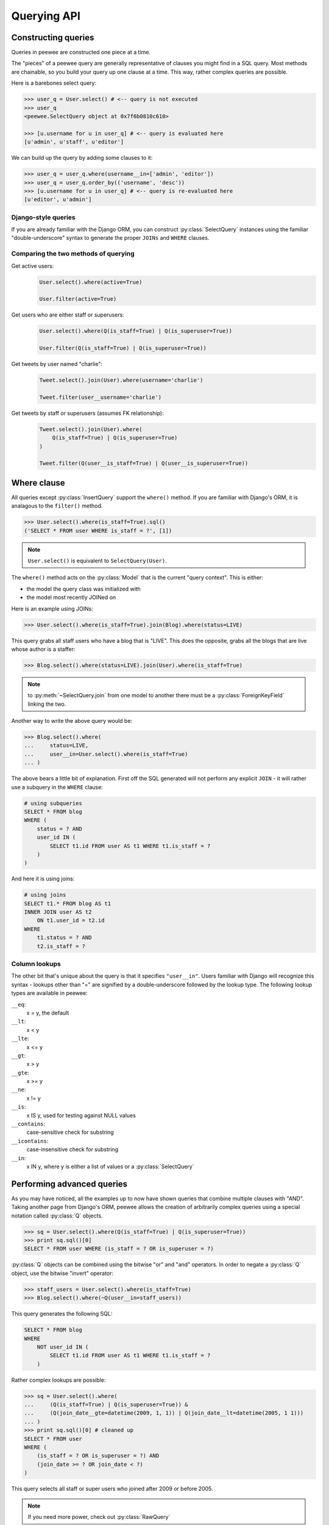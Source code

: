 .. _querying:

Querying API
============

Constructing queries
--------------------

Queries in peewee are constructed one piece at a time.

The "pieces" of a peewee query are generally representative of clauses you might
find in a SQL query.  Most methods are chainable, so you build your query up
one clause at a time.  This way, rather complex queries are possible.

Here is a barebones select query:

.. code-block:: python

    >>> user_q = User.select() # <-- query is not executed
    >>> user_q
    <peewee.SelectQuery object at 0x7f6b0810c610>
    
    >>> [u.username for u in user_q] # <-- query is evaluated here
    [u'admin', u'staff', u'editor']

We can build up the query by adding some clauses to it:

.. code-block:: python

    >>> user_q = user_q.where(username__in=['admin', 'editor'])
    >>> user_q = user_q.order_by(('username', 'desc'))
    >>> [u.username for u in user_q] # <-- query is re-evaluated here
    [u'editor', u'admin']


Django-style queries
^^^^^^^^^^^^^^^^^^^^

If you are already familiar with the Django ORM, you can construct :py:class:`SelectQuery` instances
using the familiar "double-underscore" syntax to generate the proper ``JOINs`` and
``WHERE`` clauses.


Comparing the two methods of querying
^^^^^^^^^^^^^^^^^^^^^^^^^^^^^^^^^^^^^

Get active users:
    .. code-block:: python
    
        User.select().where(active=True)
    
        User.filter(active=True)

Get users who are either staff or superusers:
    .. code-block:: python
    
        User.select().where(Q(is_staff=True) | Q(is_superuser=True))
    
        User.filter(Q(is_staff=True) | Q(is_superuser=True))

Get tweets by user named "charlie":
    .. code-block:: python
    
        Tweet.select().join(User).where(username='charlie')
    
        Tweet.filter(user__username='charlie')

Get tweets by staff or superusers (assumes FK relationship):
    .. code-block:: python
    
        Tweet.select().join(User).where(
            Q(is_staff=True) | Q(is_superuser=True)
        )
    
        Tweet.filter(Q(user__is_staff=True) | Q(user__is_superuser=True))


Where clause
------------

All queries except :py:class:`InsertQuery` support the ``where()`` method.  If you are
familiar with Django's ORM, it is analagous to the ``filter()`` method.

.. code-block:: python

    >>> User.select().where(is_staff=True).sql()
    ('SELECT * FROM user WHERE is_staff = ?', [1])


.. note:: ``User.select()`` is equivalent to ``SelectQuery(User)``.

The ``where()`` method acts on the :py:class:`Model` that is the current "query context".
This is either:

* the model the query class was initialized with
* the model most recently JOINed on

Here is an example using JOINs:

.. code-block:: python

    >>> User.select().where(is_staff=True).join(Blog).where(status=LIVE)

This query grabs all staff users who have a blog that is "LIVE".  This does the
opposite, grabs all the blogs that are live whose author is a staffer:

.. code-block:: python

    >>> Blog.select().where(status=LIVE).join(User).where(is_staff=True)

.. note::
    to :py:meth:`~SelectQuery.join` from one model to another there must be a :py:class:`ForeignKeyField` linking the two.

Another way to write the above query would be:

.. code-block:: python

    >>> Blog.select().where(
    ...     status=LIVE,
    ...     user__in=User.select().where(is_staff=True)
    ... )

The above bears a little bit of explanation.  First off the SQL generated will
not perform any explicit ``JOIN`` - it will rather use a subquery in the ``WHERE``
clause:

.. code-block:: sql

    # using subqueries
    SELECT * FROM blog 
    WHERE (
        status = ? AND 
        user_id IN (
            SELECT t1.id FROM user AS t1 WHERE t1.is_staff = ?
        )
    )

And here it is using joins:

.. code-block:: sql
    
    # using joins
    SELECT t1.* FROM blog AS t1 
    INNER JOIN user AS t2 
        ON t1.user_id = t2.id 
    WHERE 
        t1.status = ? AND 
        t2.is_staff = ?


Column lookups
^^^^^^^^^^^^^^

The other bit that's unique about the query is that it specifies ``"user__in"``.
Users familiar with Django will recognize this syntax - lookups other than "="
are signified by a double-underscore followed by the lookup type.  The following
lookup types are available in peewee:

``__eq``:
    x = y, the default
    
``__lt``:
    x < y
    
``__lte``:
    x <= y

``__gt``:
    x > y

``__gte``:
    x >= y

``__ne``:
    x != y

``__is``:
    x IS y, used for testing against NULL values

``__contains``:
    case-sensitive check for substring

``__icontains``:
    case-insensitive check for substring

``__in``:
    x IN y, where y is either a list of values or a :py:class:`SelectQuery`


Performing advanced queries
---------------------------

As you may have noticed, all the examples up to now have shown queries that
combine multiple clauses with "AND".  Taking another page from Django's ORM,
peewee allows the creation of arbitrarily complex queries using a special
notation called :py:class:`Q` objects.

.. code-block:: python

    >>> sq = User.select().where(Q(is_staff=True) | Q(is_superuser=True))
    >>> print sq.sql()[0]
    SELECT * FROM user WHERE (is_staff = ? OR is_superuser = ?)


:py:class:`Q` objects can be combined using the bitwise "or" and "and" operators.  In order
to negate a :py:class:`Q` object, use the bitwise "invert" operator:

.. code-block:: python

    >>> staff_users = User.select().where(is_staff=True)
    >>> Blog.select().where(~Q(user__in=staff_users))

This query generates the following SQL:

.. code-block:: sql

    SELECT * FROM blog 
    WHERE 
        NOT user_id IN (
            SELECT t1.id FROM user AS t1 WHERE t1.is_staff = ?
        )

Rather complex lookups are possible:

.. code-block:: python

    >>> sq = User.select().where(
    ...     (Q(is_staff=True) | Q(is_superuser=True)) &
    ...     (Q(join_date__gte=datetime(2009, 1, 1)) | Q(join_date__lt=datetime(2005, 1 1)))
    ... )
    >>> print sq.sql()[0] # cleaned up
    SELECT * FROM user 
    WHERE (
        (is_staff = ? OR is_superuser = ?) AND 
        (join_date >= ? OR join_date < ?)
    )

This query selects all staff or super users who joined after 2009 or before
2005.

.. note:: If you need more power, check out :py:class:`RawQuery`


Comparing against column data
^^^^^^^^^^^^^^^^^^^^^^^^^^^^^

Suppose you have a model that looks like the following:

.. code-block:: python

    class WorkerProfiles(Model):
        salary = IntegerField()
        desired = IntegerField()

What if we want to query ``WorkerProfiles`` to find all the rows where "salary" is greater
than "desired" (maybe you want to find out who may be looking for a raise)?

To solve this problem, peewee borrows the notion of :py:class:`F` objects from the django
orm.  An :py:class:`F` object allows you to query against arbitrary data present in
another column:

.. code-block:: python

    WorkerProfile.select().where(salary__gt=F('desired'))

That's it.  If the other column exists on a model that is accessed via a JOIN,
you will need to specify that model as the second argument to the :py:class:`F`
object.  Let's supposed that the "desired" salary exists on a separate model:

.. code-block:: python

    WorkerProfile.select().join(Desired).where(desired_salary__lt=F('salary', WorkerProfile))

Atomic updates
^^^^^^^^^^^^^^

The :py:class:`F` object also works for updating data.  Suppose you cache counts of tweets for
every user in a special table to avoid an expensive COUNT() query.  You want to
update the cache table every time a user tweets, but do so atomically:

.. code-block:: python

    cache_row = CacheCount.get(user=some_user)
    update_query = cache_row.update(tweet_count=F('tweet_count') + 1)
    update_query.execute()


Aggregating records
^^^^^^^^^^^^^^^^^^^

Suppose you have some blogs and want to get a list of them along with the count
of entries in each.  First I will show you the shortcut:

.. code-block:: python

    query = Blog.select().annotate(Entry)

This is equivalent to the following:

.. code-block:: python

    query = Blog.select({
        Blog: ['*'],
        Entry: [Count('id')],
    }).group_by(Blog).join(Entry)

The resulting query will return ``Blog`` objects with all their normal attributes
plus an additional attribute 'count' which will contain the number of entries.
By default it uses an inner join if the foreign key is not nullable, which means
blogs without entries won't appear in the list.  To remedy this, manually specify
the type of join to include blogs with 0 entries:

.. code-block:: python

    query = Blog.select().join(Entry, 'left outer').annotate(Entry)

You can also specify a custom aggregator:

.. code-block:: python

    query = Blog.select().annotate(Entry, peewee.Max('pub_date', 'max_pub_date'))

Conversely, sometimes you want to perform an aggregate query that returns a
scalar value, like the "max id".  Queries like this can be executed by using
the :py:meth:`~SelectQuery.aggregate` method:

.. code-block:: python

    max_id = Blog.select().aggregate(Max('id'))


SQL Functions, "Raw expressions" and the R() object
^^^^^^^^^^^^^^^^^^^^^^^^^^^^^^^^^^^^^^^^^^^^^^^^^^^

If you've been reading in order, you will have already seen the :py:class:`Q` and
:py:class:`F` objects.  The :py:class:`R` object is the final query helper and its
purpose is to allow you to express arbitrary expressions as part of your structured
query without having to result to using a :py:class:`RawQuery`.

Selecting users whose username begins with "a":

.. code-block:: python

    # select the users' id, username and the first letter of their username, lower-cased
    query = User.select(['id', 'username', R('LOWER(SUBSTR(username, 1, 1))', 'first_letter')])
    
    # now filter this list to include only users whose username begins with "a"
    a_users = query.where(R('first_letter=%s', 'a'))
    
    >>> for user in a_users:
    ...    print user.first_letter, user.username
    
    a alpha
    A Alton

This same functionality could be easily exposed as part of the where clause, the
only difference being that the first letter is not selected and therefore not an
attribute of the model instance:

.. code-block:: python

    a_users = User.filter(R('LOWER(SUBSTR(username, 1, 1)) = %s', 'a'))

We can query for multiple values using :py:class:`R` objects, for example selecting
users whose usernames begin with a range of letters "b" through "d":

.. code-block:: python

    letters =  ('b', 'c', 'd')
    bcd_users = User.filter(R('LOWER(SUBSTR(username, 1, 1)) IN (%s, %s, %s)', *letters))

We can write subqueries as part of a :py:class:`SelectQuery`, for example counting
the number of entries on a blog:

.. code-block:: python

    entry_query = R('(SELECT COUNT(*) FROM entry WHERE entry.blog_id=blog.id)', 'entry_count')
    blogs = Blog.select(['id', 'title', entry_query]).order_by(('entry_count', 'desc'))
    
    for blog in blogs:
        print blog.title, blog.entry_count

It is also possible to use subqueries as part of a where clause, for example finding
blogs that have no entries:

.. code-block:: python

    no_entry_query = R('NOT EXISTS (SELECT * FROM entry WHERE entry.blog_id=blog.id)')
    blogs = Blog.filter(no_entry_query)
    
    for blog in blogs:
        print blog.title, ' has no entries'


Saving Queries by Selecting Related Models
^^^^^^^^^^^^^^^^^^^^^^^^^^^^^^^^^^^^^^^^^^

Returning to my favorite models, ``Blog`` and ``Entry``, between which there is a
:py:class:`ForeignKeyField`, a common pattern might be to display a list of the
latest 10 entries with some info about the blog they're on as well.  We can do
this pretty easily:

.. code-block:: python

    for entry in Entry.select().order_by(('pub_date', 'desc')).limit(10):
        print '%s, posted on %s' % (entry.title, entry.blog.title)

Looking at the query log, though, this will cause 11 queries:

* 1 query for the entries
* 1 query for every related blog (10 total)

This can be optimized into one query very easily, though:

.. code-block:: python

    entries = Entry.select({
        Entry: ['*'],
        Blog: ['*'],
    }).order_by(('pub_date', 'desc')).join(Blog)
    
    for entry in entries.limit(10):
        print '%s, posted on %s' % (entry.title, entry.blog.title)

Will cause only one query that looks something like this:

.. code-block:: sql

    SELECT t1.pk, t1.title, t1.content, t1.pub_date, t1.blog_id, t2.id, t2.title 
    FROM entry AS t1 
    INNER JOIN blog AS t2 
        ON t1.blog_id = t2.id
    ORDER BY t1.pub_date desc
    LIMIT 10

peewee will handle constructing the objects and you can access them as you would
normally.

.. note:: Note in the above example the call to ``.join(Blog)``

This works for following objects "up" the chain, i.e. following foreign key relationships.
The reverse is not true, however -- you cannot issue a single query and get all related
sub-objects, i.e. list blogs and prefetch all related entries.  This *can* be done by
fetching all entries (with related blog data), then reconstructing the blogs in python, but
is not provided as part of peewee.  For a detailed discussion of working 
around this, see the `discussion here <https://groups.google.com/forum/?fromgroups#!topic/peewee-orm/RLd2r-eKp7w>`_.


Speeding up simple select queries
^^^^^^^^^^^^^^^^^^^^^^^^^^^^^^^^^

Simple select queries can get a performance boost (especially when iterating over large
result sets) by calling :py:meth:`~SelectQuery.naive`.  This method simply patches all
attributes directly from the cursor onto the model.  For simple queries this should have
no noticeable impact.  The main difference is when multiple tables are queried, as in the
previous example:

.. code-block:: python

    # above example
    entries = Entry.select({
        Entry: ['*'],
        Blog: ['*'],
    }).order_by(('pub_date', 'desc')).join(Blog)
    
    for entry in entries.limit(10):
        print '%s, posted on %s' % (entry.title, entry.blog.title)

And here is how you would do the same if using a naive query:

.. code-block:: python

    # very similar query to the above -- main difference is we're
    # aliasing the blog title to "blog_title"
    entries = Entry.select({
        Entry: ['*'],
        Blog: [('title', 'blog_title')],
    }).order_by(('pub_date', 'desc')).join(Blog)

    entries = entries.naive()
    
    # now instead of calling "entry.blog.title" the blog's title
    # is exposed directly on the entry model as "blog_title" and
    # no blog instance is created
    for entry in entries.limit(10):
        print '%s, posted on %s' % (entry.title, entry.blog_title)


Query evaluation
----------------

In order to execute a query, it is *always* necessary to call the ``execute()``
method.

To get a better idea of how querying works let's look at some example queries
and their return values:

.. code-block:: python

    >>> dq = User.delete().where(active=False) # <-- returns a DeleteQuery
    >>> dq
    <peewee.DeleteQuery object at 0x7fc866ada4d0>
    >>> dq.execute() # <-- executes the query and returns number of rows deleted
    3

    >>> uq = User.update(active=True).where(id__gt=3) # <-- returns an UpdateQuery
    >>> uq
    <peewee.UpdateQuery object at 0x7fc865beff50>
    >>> uq.execute() # <-- executes the query and returns number of rows updated
    2
    
    >>> iq = User.insert(username='new user') # <-- returns an InsertQuery
    >>> iq
    <peewee.InsertQuery object at 0x7fc865beff10>
    >>> iq.execute() # <-- executes query and returns the new row's PK
    3

    >>> sq = User.select().where(active=True) # <-- returns a SelectQuery
    >>> sq
    <peewee.SelectQuery object at 0x7fc865b7a510>
    >>> qr = sq.execute() # <-- executes query and returns a QueryResultWrapper
    >>> qr
    <peewee.QueryResultWrapper object at 0x7fc865b7a6d0>
    >>> [u.id for u in qr]
    [1, 2, 3, 4, 7, 8]
    >>> [u.id for u in qr] # <-- re-iterating over qr does not re-execute query
    [1, 2, 3, 4, 7, 8]
    
    >>> [u.id for u in sq] # <-- as a shortcut, you can iterate directly over
    >>>                    #     a SelectQuery (which uses a QueryResultWrapper
    >>>                    #     behind-the-scenes)
    [1, 2, 3, 4, 7, 8]


.. note::
    Iterating over a :py:class:`SelectQuery` will cause it to be evaluated, but iterating
    over it multiple times will not result in the query being executed again.


QueryResultWrapper
------------------

As I hope the previous bit showed, ``Delete``, ``Insert`` and ``Update`` queries are all
pretty straightforward.  ``Select`` queries are a little bit tricky in that they
return a special object called a :py:class:`QueryResultWrapper`.  The sole purpose of this
class is to allow the results of a query to be iterated over efficiently.  In
general it should not need to be dealt with explicitly.

The preferred method of iterating over a result set is to iterate directly over
the :py:class:`SelectQuery`, allowing it to manage the :py:class:`QueryResultWrapper` internally.


SelectQuery
-----------

.. py:class:: SelectQuery

    By far the most complex of the 4 query classes available in
    peewee.  It supports ``JOIN`` operations on other tables, aggregation via ``GROUP BY`` and ``HAVING``
    clauses, ordering via ``ORDER BY``, and can be iterated and sliced to return only a subset of
    results.

    .. py:method:: __init__(model, query=None)
        
        :param model: a :py:class:`Model` class to perform query on
        :param query: either a dictionary, keyed by model with a list of columns, or a string of columns

        If no query is provided, it will default to ``'*'``.  this parameter can be 
        either a dictionary or a string:
        
        .. code-block:: python
        
            >>> sq = SelectQuery(Blog, {Blog: ['id', 'title']})
            >>> sq = SelectQuery(Blog, {
            ...     Blog: ['*'], 
            ...     Entry: [peewee.Count('id')]
            ... }).group_by('id').join(Entry)
            >>> print sq.sql()[0] # formatted
            SELECT t1.*, COUNT(t2.id) AS count 
            FROM blog AS t1 
            INNER JOIN entry AS t2 
                ON t1.id = t2.blog_id
            GROUP BY t1.id
        
            >>> sq = SelectQuery(Blog, 'id, title')
            >>> print sq.sql()[0]
            SELECT id, title FROM blog

    .. py:method:: filter(*args, **kwargs)

        :param args: a list of :py:class:`Q` or :py:class:`Node` objects
        :param kwargs: a mapping of column + lookup to value, e.g. "age__gt=55"
        :rtype: a :py:class:`SelectQuery` instance

        Provides a django-like syntax for building a query.
        The key difference between :py:meth:`~SelectQuery.filter` and :py:meth:`~SelectQuery.where` is that ``filter``
        supports traversing joins using django's "double-underscore" syntax:
        
        .. code-block:: python
        
            >>> sq = SelectQuery(Entry).filter(blog__title='Some Blog')
        
        This method is chainable:
        
        .. code-block:: python
        
            >>> base_q = User.filter(active=True)
            >>> some_user = base_q.filter(username='charlie')

    .. py:method:: get(*args, **kwargs)

        :param args: a list of :py:class:`Q` or :py:class:`Node` objects
        :param kwargs: a mapping of column + lookup to value, e.g. "age__gt=55"
        :rtype: :py:class:`Model` instance or raises ``DoesNotExist`` exception

        Get a single row from the database that matches the given query.  Raises a
        ``<model-class>.DoesNotExist`` if no rows are returned:
        
        .. code-block:: python
        
            >>> active = User.select().where(active=True)
            >>> try:
            ...     user = active.get(username=username, password=password)
            ... except User.DoesNotExist:
            ...     user = None
        
        This method is also exposed via the :py:class:`Model` api:
        
            >>> user = User.get(username=username, password=password)

    .. py:method:: where(*args, **kwargs)

        :param args: a list of :py:class:`Q` or :py:class:`Node` objects
        :param kwargs: a mapping of column + lookup to value, e.g. "age__gt=55"
        :rtype: a :py:class:`SelectQuery` instance

        Calling ``where()`` will act on the model that is currently the ``query context``.
        Unlike :py:meth:`~SelectQuery.filter`, only columns from the current query context are exposed::
        
            >>> sq = SelectQuery(Blog).where(title='some title', author=some_user)
            >>> sq = SelectQuery(Blog).where(Q(title='some title') | Q(title='other title'))
        
        .. note::
        
            :py:meth:`~SelectQuery.where` calls are chainable

    .. py:method:: join(model, join_type=None, on=None, alias=None)

        :param model: the model to join on.  there must be a :py:class:`ForeignKeyField` between
            the current ``query context`` and the model passed in.
        :param join_type: allows the type of ``JOIN`` used to be specified explicitly
        :param on: if multiple foreign keys exist between two models, this parameter
            is a string containing the name of the ForeignKeyField to join on.
        :param alias: if provided, will be the name used to alias columns from this table in query
        :rtype: a :py:class:`SelectQuery` instance

        Generate a ``JOIN`` clause from the current ``query context`` to the ``model`` passed
        in, and establishes ``model`` as the new ``query context``.
        
        >>> sq = SelectQuery(Blog).join(Entry).where(title='Some Entry')
        >>> sq = SelectQuery(User).join(Relationship, on='to_user_id').where(from_user=self)

    .. py:method:: naive()

        :rtype: :py:class:`SelectQuery`

        indicates that this query should only attempt to reconstruct a single model
        instance for every row returned by the cursor.  if multiple tables were queried,
        the columns returned are patched directly onto the single model instance.

        .. note:: 

            this can provide a significant speed improvement when doing simple
            iteration over a large result set.

    .. py:method:: switch(model)
    
        :param model: model to switch the ``query context`` to.
        :rtype: a :py:class:`SelectQuery` instance

        Switches the ``query context`` to the given model.  Raises an exception if the
        model has not been selected or joined on previously.
        
        >>> sq = SelectQuery(Blog).join(Entry).switch(Blog).where(title='Some Blog')

    .. py:method:: count()

        :rtype: an integer representing the number of rows in the current query
        
        >>> sq = SelectQuery(Blog)
        >>> sq.count()
        45 # <-- number of blogs
        >>> sq.where(status=DELETED)
        >>> sq.count()
        3 # <-- number of blogs that are marked as deleted

    .. py:method:: exists()

        :rtype: boolean whether the current query will return any rows.  uses an
            optimized lookup, so use this rather than :py:meth:`~SelectQuery.get`.
        
        .. code-block:: python
        
            >>> sq = User.select().where(active=True)
            >>> if sq.where(username=username, password=password).exists():
            ...     authenticated = True

    .. py:method:: annotate(related_model, aggregation=None)
    
        :param related_model: related :py:class:`Model` on which to perform aggregation,
            must be linked by :py:class:`ForeignKeyField`.
        :param aggregation: the type of aggregation to use, e.g. ``Max('pub_date', 'max_pub')``
        :rtype: :py:class:`SelectQuery`

        Annotate a query with an aggregation performed on a related model, for example,
        "get a list of blogs with the number of entries on each"::
        
            >>> Blog.select().annotate(Entry)
        
        if ``aggregation`` is None, it will default to ``Count(related_model, 'count')``,
        but can be anything::
        
            >>> blog_with_latest = Blog.select().annotate(Entry, Max('pub_date', 'max_pub'))
        
        .. note::
        
            If the ``ForeignKeyField`` is ``nullable``, then a ``LEFT OUTER`` join
            will be used, otherwise the join is an ``INNER`` join.  If an ``INNER``
            join is used, in the above example blogs with no entries would not be
            returned.  To avoid this, you can explicitly join before calling ``annotate()``::
            
                >>> Blog.select().join(Entry, 'left outer').annotate(Entry)

    .. py:method:: aggregate(aggregation)
        
        :param aggregation: a function specifying what aggregation to perform, for
          example ``Max('id')``.  This can be a 3-tuple if you would like to perform
          a custom aggregation: ``("Max", "id", "max_id")``.

        Method to look at an aggregate of rows using a given function and
        return a scalar value, such as the count of all rows or the average
        value of a particular column.

    .. py:method:: group_by(clause)

        :param clause: either a single field name or a list of field names, in 
            which case it takes its context from the current query_context.  it can
            *also* be a model class, in which case all that models fields will be
            included in the ``GROUP BY`` clause
        :rtype: :py:class:`SelectQuery`
        
        .. code-block:: python
        
            >>> # get a list of blogs with the count of entries each has
            >>> sq = Blog.select({
            ...     Blog: ['*'], 
            ...     Entry: [Count('id')]
            ... }).group_by('id').join(Entry)

            >>> # slightly more complex, get a list of blogs ordered by most recent pub_date
            >>> sq = Blog.select({
            ...     Blog: ['*'],
            ...     Entry: [Max('pub_date', 'max_pub_date')],
            ... }).join(Entry)
            >>> # now, group by the entry's blog id, followed by all the blog fields
            >>> sq = sq.group_by('blog_id').group_by(Blog)
            >>> # finally, order our results by max pub date
            >>> sq = sq.order_by(peewee.desc('max_pub_date'))

    .. py:method:: having(clause)
    
        :param clause: Expression to use as the ``HAVING`` clause
        :rtype: :py:class:`SelectQuery`
        
        .. code-block:: python
            
            >>> sq = Blog.select({
            ...     Blog: ['*'], 
            ...     Entry: [Count('id', 'num_entries')]
            ... }).group_by('id').join(Entry).having('num_entries > 10')

    .. py:method:: order_by(*clauses)
    
        :param clauses: Expression(s) to use as the ``ORDER BY`` clause, see notes below
        :rtype: :py:class:`SelectQuery`
        
        .. note::
            Adds the provided clause (a field name or alias) to the query's 
            ``ORDER BY`` clause.  It can be either a single field name, in which
            case it will apply to the current query context, or a 2- or 3-tuple.
            
            The 2-tuple can be either ``(Model, 'field_name')`` or ``('field_name', 'ASC'/'DESC')``.
            
            The 3-tuple is ``(Model, 'field_name', 'ASC'/'DESC')``.
            
            If the field is not found on the model evaluated against, it will be
            treated as an alias.
        
        example:
        
        .. code-block:: python
        
            >>> sq = Blog.select().order_by('title')
            >>> sq = Blog.select({
            ...     Blog: ['*'],
            ...     Entry: [Max('pub_date', 'max_pub')]
            ... }).join(Entry).order_by(desc('max_pub'))
        
        slightly more complex example:
        
        .. code-block:: python
        
            >>> sq = Entry.select().join(Blog).order_by(
            ...     (Blog, 'title'), # order by blog title ascending
            ...     (Entry, 'pub_date', 'DESC'), # then order by entry pub date desc
            ... )
        
        check out how the ``query context`` applies to ordering:
        
        .. code-block:: python
        
            >>> blog_title = Blog.select().order_by('title').join(Entry)
            >>> print blog_title.sql()[0]
            SELECT t1.* FROM blog AS t1
            INNER JOIN entry AS t2
                ON t1.id = t2.blog_id
            ORDER BY t1.title
            
            >>> entry_title = Blog.select().join(Entry).order_by('title')
            >>> print entry_title.sql()[0]
            SELECT t1.* FROM blog AS t1
            INNER JOIN entry AS t2
                ON t1.id = t2.blog_id
            ORDER BY t2.title # <-- note that it's using the title on Entry this time

    .. py:method:: paginate(page_num, paginate_by=20)
    
        :param page_num: a 1-based page number to use for paginating results
        :param paginate_by: number of results to return per-page
        :rtype: :py:class:`SelectQuery`

        applies a ``LIMIT`` and ``OFFSET`` to the query.
        
        .. code-block:: python
        
            >>> Blog.select().order_by('username').paginate(3, 20) # <-- get blogs 41-60

    .. py:method:: distinct()

        :rtype: :py:class:`SelectQuery`

        indicates that this query should only return distinct rows.  results in a
        ``SELECT DISTINCT`` query.

    .. py:method:: execute()
    
        :rtype: :py:class:`QueryResultWrapper`

        Executes the query and returns a :py:class:`QueryResultWrapper` for iterating over
        the result set.  The results are managed internally by the query and whenever
        a clause is added that would possibly alter the result set, the query is
        marked for re-execution.

    .. py:method:: __iter__()

        Executes the query:
        
        .. code-block:: python
        
            >>> for user in User.select().where(active=True):
            ...     print user.username


UpdateQuery
-----------

.. py:class:: UpdateQuery

    Used for updating rows in the database.

    .. py:method:: __init__(model, **kwargs)
    
        :param model: :py:class:`Model` class on which to perform update
        :param kwargs: mapping of field/value pairs containing columns and values to update
        
        .. code-block:: python
        
            >>> uq = UpdateQuery(User, active=False).where(registration_expired=True)
            >>> print uq.sql()
            ('UPDATE user SET active=? WHERE registration_expired = ?', [0, True])
        
        .. code-block:: python
        
            >>> atomic_update = UpdateQuery(User, message_count=F('message_count') + 1).where(id=3)
            >>> print atomic_update.sql()
            ('UPDATE user SET message_count=(message_count + 1) WHERE id = ?', [3])
    
    .. py:method:: where(*args, **kwargs)

        :param args: a list of :py:class:`Q` or :py:class:`Node` objects
        :param kwargs: a mapping of column + lookup to value, e.g. "age__gt=55"
        :rtype: a :py:class:`UpdateQuery` instance

        .. note::
        
            :py:meth:`~UpdateQuery.where` calls are chainable

    .. py:method:: execute()
    
        :rtype: Number of rows updated

        Performs the query


DeleteQuery
-----------

.. py:class:: DeleteQuery

    Deletes rows of the given model.
    
    .. note::
        It will *not* traverse foreign keys or ensure that constraints are obeyed, so use it with care.

    .. py:method:: __init__(model)

        creates a ``DeleteQuery`` instance for the given model:
        
        .. code-block:: python
        
            >>> dq = DeleteQuery(User).where(active=False)
            >>> print dq.sql()
            ('DELETE FROM user WHERE active = ?', [0])
    
    .. py:method:: where(*args, **kwargs)

        :param args: a list of :py:class:`Q` or :py:class:`Node` objects
        :param kwargs: a mapping of column + lookup to value, e.g. "age__gt=55"
        :rtype: a :py:class:`DeleteQuery` instance

        .. note::
        
            :py:meth:`~DeleteQuery.where` calls are chainable

    .. py:method:: execute()
    
        :rtype: Number of rows deleted

        Performs the query


InsertQuery
-----------

.. py:class:: InsertQuery

    Creates a new row for the given model.

    .. py:method:: __init__(model, **kwargs)

        creates an ``InsertQuery`` instance for the given model where kwargs is a
        dictionary of field name to value:
        
        .. code-block:: python
        
            >>> iq = InsertQuery(User, username='admin', password='test', active=True)
            >>> print iq.sql()
            ('INSERT INTO user (username, password, active) VALUES (?, ?, ?)', ['admin', 'test', 1])

    .. py:method:: execute()
    
        :rtype: primary key of the new row

        Performs the query


RawQuery
--------

.. py:class:: RawQuery

    Allows execution of an arbitrary ``SELECT`` query and returns instances
    of the model via a :py:class:`QueryResultsWrapper`.

    .. py:method:: __init__(model, query, *params)

        creates a ``RawQuery`` instance for the given model which, when executed,
        will run the given query with the given parameters and return model instances::
        
            >>> rq = RawQuery(User, 'SELECT * FROM users WHERE username = ?', 'admin')
            >>> for obj in rq.execute():
            ...     print obj
            <User: admin>

    .. py:method:: execute()
    
        :rtype: a :py:class:`QueryResultWrapper` for iterating over the result set.  The results are instances of the given model.

        Performs the query
